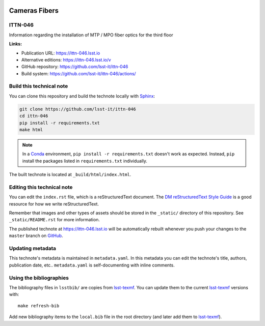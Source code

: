 .. image:: https://img.shields.io/badge/ittn--046-lsst.io-brightgreen.svg
   :target: https://ittn-046.lsst.io
.. image:: https://github.com/lsst-it/ittn-046/workflows/CI/badge.svg
   :target: https://github.com/lsst-it/ittn-046/actions/
..
  Uncomment this section and modify the DOI strings to include a Zenodo DOI badge in the README
  .. image:: https://zenodo.org/badge/doi/10.5281/zenodo.#####.svg
     :target: http://dx.doi.org/10.5281/zenodo.#####

##############
Cameras Fibers
##############

ITTN-046
========

Information regarding the installation of MTP / MPO fiber optics for the third floor

**Links:**

- Publication URL: https://ittn-046.lsst.io
- Alternative editions: https://ittn-046.lsst.io/v
- GitHub repository: https://github.com/lsst-it/ittn-046
- Build system: https://github.com/lsst-it/ittn-046/actions/


Build this technical note
=========================

You can clone this repository and build the technote locally with `Sphinx`_:

.. code-block:: bash

   git clone https://github.com/lsst-it/ittn-046
   cd ittn-046
   pip install -r requirements.txt
   make html

.. note::

   In a Conda_ environment, ``pip install -r requirements.txt`` doesn't work as expected.
   Instead, ``pip`` install the packages listed in ``requirements.txt`` individually.

The built technote is located at ``_build/html/index.html``.

Editing this technical note
===========================

You can edit the ``index.rst`` file, which is a reStructuredText document.
The `DM reStructuredText Style Guide`_ is a good resource for how we write reStructuredText.

Remember that images and other types of assets should be stored in the ``_static/`` directory of this repository.
See ``_static/README.rst`` for more information.

The published technote at https://ittn-046.lsst.io will be automatically rebuilt whenever you push your changes to the ``master`` branch on `GitHub <https://github.com/lsst-it/ittn-046>`_.

Updating metadata
=================

This technote's metadata is maintained in ``metadata.yaml``.
In this metadata you can edit the technote's title, authors, publication date, etc..
``metadata.yaml`` is self-documenting with inline comments.

Using the bibliographies
========================

The bibliography files in ``lsstbib/`` are copies from `lsst-texmf`_.
You can update them to the current `lsst-texmf`_ versions with::

   make refresh-bib

Add new bibliography items to the ``local.bib`` file in the root directory (and later add them to `lsst-texmf`_).

.. _Sphinx: http://sphinx-doc.org
.. _DM reStructuredText Style Guide: https://developer.lsst.io/restructuredtext/style.html
.. _this repo: ./index.rst
.. _Conda: http://conda.pydata.org/docs/
.. _lsst-texmf: https://lsst-texmf.lsst.io
